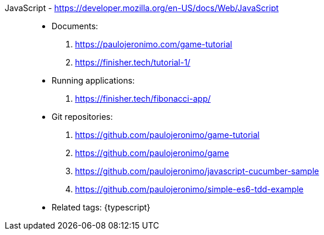 [#javascript]#JavaScript# - https://developer.mozilla.org/en-US/docs/Web/JavaScript::
* Documents:
. https://paulojeronimo.com/game-tutorial
. https://finisher.tech/tutorial-1/
* Running applications:
. https://finisher.tech/fibonacci-app/
* Git repositories:
. https://github.com/paulojeronimo/game-tutorial
. https://github.com/paulojeronimo/game
. https://github.com/paulojeronimo/javascript-cucumber-sample
. https://github.com/paulojeronimo/simple-es6-tdd-example
* Related tags: {typescript}
